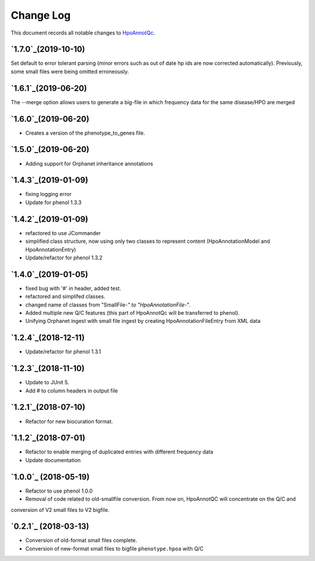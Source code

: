 ==========
Change Log
==========

This document records all notable changes to `HpoAnnotQc <http://hpo-annotation-qc.readthedocs.io/en/latest/#>`_.

`1.7.0`_(2019-10-10)
--------------------
Set default to error tolerant parsing (minor errors such as out of date hp ids are now corrected automatically).
Previously, some small files were being omitted erroneously.

`1.6.1`_(2019-06-20)
--------------------
The --merge option allows users to generate a big-file in which frequency data for the same disease/HPO are merged

`1.6.0`_(2019-06-20)
--------------------
* Creates a version of the phenotype_to_genes file.


`1.5.0`_(2019-06-20)
--------------------
* Adding support for Orphanet inheritance annotations

`1.4.3`_(2019-01-09)
--------------------
* fixing logging error
* Update for phenol 1.3.3


`1.4.2`_(2019-01-09)
--------------------
* refactored to use JCommander
* simplified class structure, now using only two classes to represent content (HpoAnnotationModel and HpoAnnotationEntry)
* Update/refactor for phenol 1.3.2

`1.4.0`_(2019-01-05)
--------------------
* fixed bug with '#' in header, added test.
* refactored and simplifed classes.
* changed name of classes from "SmallFile-*" to "HpoAnnotationFile-*".
* Added multiple new Q/C features (this part of HpoAnnotQc will be transferred to phenol).
* Unifying Orphanet ingest with small file ingest by creating HpoAnnotationFileEntry from XML data

`1.2.4`_(2018-12-11)
--------------------
* Update/refactor for phenol 1.3.1

`1.2.3`_(2018-11-10)
--------------------
* Update to JUnit 5.
* Add # to column headers in output file

`1.2.1`_(2018-07-10)
--------------------
* Refactor for new biocuration format.

`1.1.2`_(2018-07-01)
--------------------
* Refactor to enable merging of duplicated entries with different frequency data
* Update documentation

`1.0.0`_ (2018-05-19)
---------------------
* Refactor to use phenol 1.0.0
* Removal of code related to old-smallfile conversion. From now on, HpoAnnotQC will concentrate on the Q/C and
conversion of V2 small files to V2 bigfile.



`0.2.1`_ (2018-03-13)
---------------------

* Conversion of old-format small files complete.
* Conversion of new-format small files to bigfile ``phenotype.hpoa`` with Q/C

